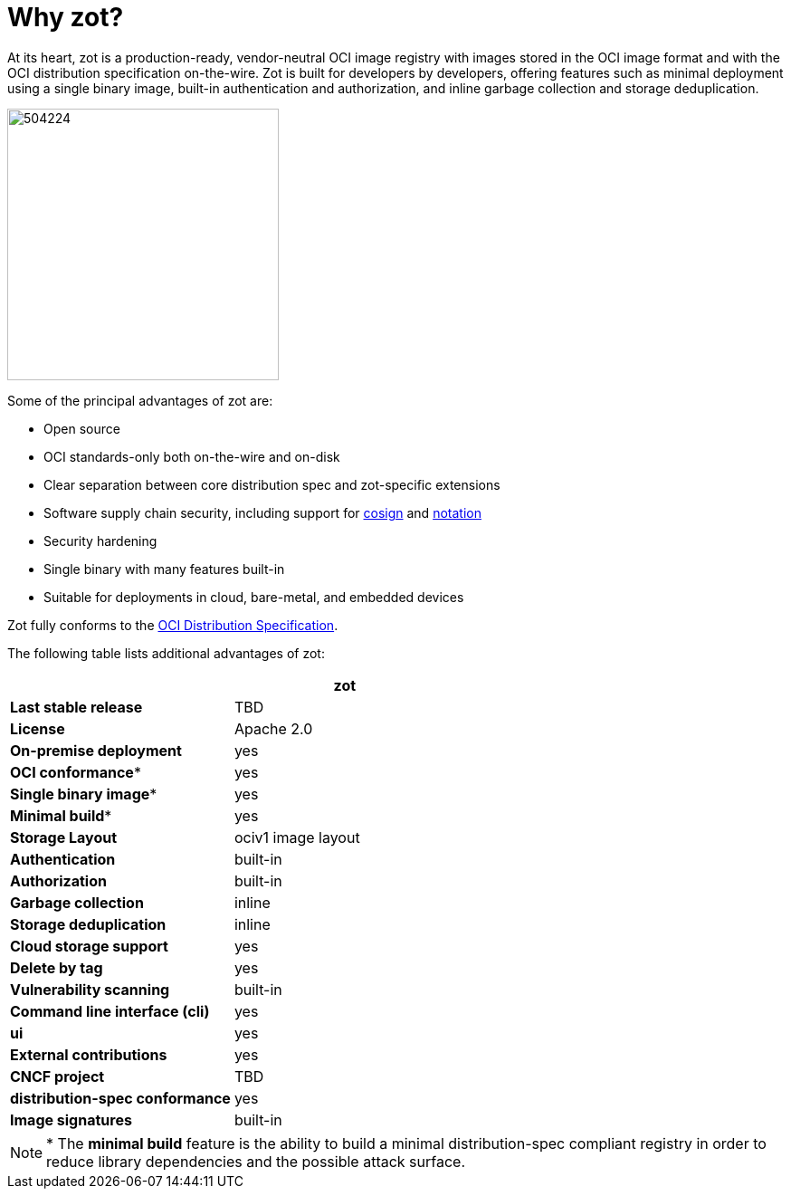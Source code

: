 = Why {zotLowerName}?
:zotUpperName: Zot
:zotLowerName: zot

At its heart, zot is a production-ready, vendor-neutral OCI image registry with
images stored in the OCI image format and with the OCI distribution specification on-the-wire.
{zotUpperName} is built for developers by developers, offering features such as
minimal deployment using a single binary image, built-in authentication and
authorization, and inline garbage collection and storage deduplication.

image::504224.jpg[width=300]

Some of the principal advantages of {zotLowerName} are:

- Open source
- OCI standards-only both on-the-wire and on-disk
- Clear separation between core distribution spec and zot-specific extensions
- Software supply chain security, including support for
http://github.com/sigstore/cosign[cosign] and
http://github.com/notaryproject[notation]
- Security hardening
- Single binary with many features built-in
- Suitable for deployments in cloud, bare-metal, and embedded devices

{zotUpperName} fully conforms to the
https://github.com/opencontainers/distribution-spec[OCI Distribution Specification].

The following table lists additional advantages of {zotLowerName}:

|===
| | {zotLowerName}

| **Last stable release** | TBD
| **License** | Apache 2.0
| **On-premise deployment** | yes
| **OCI conformance*** | yes
| **Single binary image*** | yes
| **Minimal build*** | yes
| **Storage Layout** | ociv1 image layout
| **Authentication** | built-in
| **Authorization** | built-in
| **Garbage collection** | inline
| **Storage deduplication** | inline
| **Cloud storage support** | yes
| **Delete by tag** | yes
| **Vulnerability scanning** | built-in
| **Command line interface (cli)** | yes
| **ui** | yes
| **External contributions** | yes
| **CNCF project** | TBD
| **distribution-spec conformance** | yes
| **Image signatures** | built-in
|===

NOTE: * The *minimal build* feature is the ability to build a minimal
distribution-spec compliant registry in order to reduce library dependencies
and the possible attack surface.
